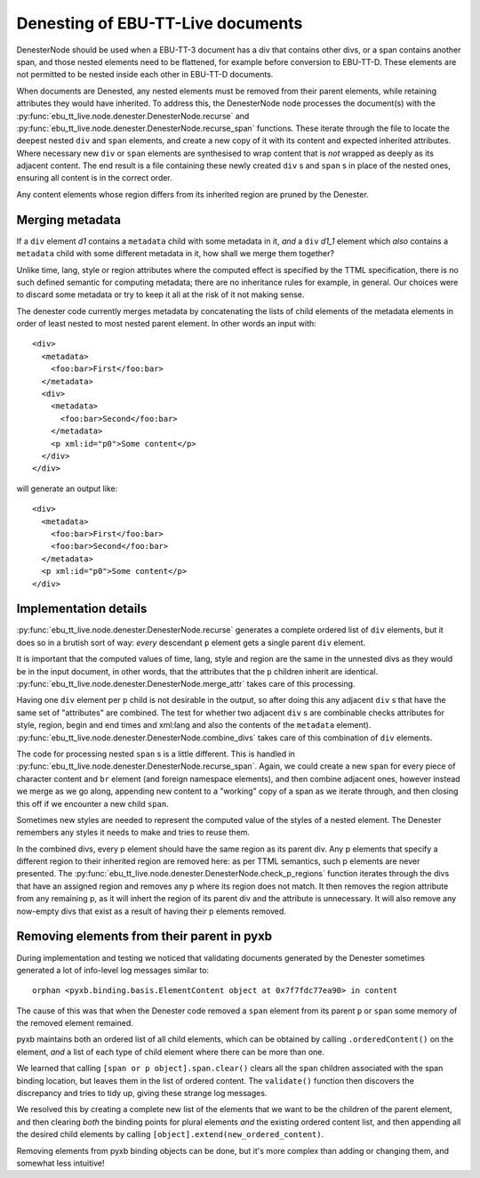 Denesting of EBU-TT-Live documents
======================================

DenesterNode should be used when a EBU-TT-3 document has a div that contains
other divs, or a span contains another span, and those nested elements need
to be flattened, for example before conversion to EBU-TT-D. These elements
are not permitted to be nested inside each other in EBU-TT-D documents.

When documents are Denested, any nested elements must be removed from
their parent elements, while retaining attributes they would have inherited.
To address this, the DenesterNode node processes the
document(s) with the
:py:func:`ebu_tt_live.node.denester.DenesterNode.recurse` and
:py:func:`ebu_tt_live.node.denester.DenesterNode.recurse_span`
functions. These iterate through the file to locate the deepest
nested ``div`` and ``span`` elements,
and create a new copy of it with its content and
expected inherited attributes.
Where necessary new ``div`` or ``span`` elements are synthesised to wrap
content that is `not` wrapped as deeply as its adjacent content. The end result is a file containing
these newly created ``div`` s and ``span`` s in place of the nested ones,
ensuring all content is in the correct order.

Any content elements whose region differs from its inherited region are pruned
by the Denester.

Merging metadata
----------------

If a ``div`` element *d1* contains a ``metadata`` child with some metadata in it,
*and* a ``div`` *d1_1* element which *also* contains a ``metadata`` child with
some different metadata in it, how shall we merge them together?

Unlike time, lang, style or region attributes where the computed effect is
specified by the TTML specification, there is no such defined semantic for
computing metadata; there are no inheritance rules for example, in general.
Our choices were to discard some metadata or try to keep it all at the risk of
it not making sense.

The denester code currently merges metadata by concatenating the lists of
child elements of the metadata elements in order of least nested to most nested
parent element. In other words an input with::

 <div>
   <metadata>
     <foo:bar>First</foo:bar>
   </metadata>
   <div>
     <metadata>
       <foo:bar>Second</foo:bar>
     </metadata>
     <p xml:id="p0">Some content</p>
   </div>
 </div>

will generate an output like::

 <div>
   <metadata>
     <foo:bar>First</foo:bar>
     <foo:bar>Second</foo:bar>
   </metadata>
   <p xml:id="p0">Some content</p>
 </div>


Implementation details
----------------------

:py:func:`ebu_tt_live.node.denester.DenesterNode.recurse` generates a complete
ordered list of ``div`` elements, but it does so in a brutish sort of way:
*every* descendant ``p`` element gets a single parent ``div`` element.

It is important that the computed values of time, lang, style and region are
the same in the unnested divs as they would be in the input document, in other
words, that the attributes that the ``p`` children inherit are identical.
:py:func:`ebu_tt_live.node.denester.DenesterNode.merge_attr` takes care of
this processing.

Having one ``div`` element per ``p`` child is not desirable in the output,
so after doing this any adjacent ``div`` s
that have the same set of "attributes" are combined. The test for whether
two adjacent ``div`` s are combinable checks attributes for
style, region, begin and end times and xml:lang and also the contents of the
``metadata`` element).
:py:func:`ebu_tt_live.node.denester.DenesterNode.combine_divs` takes care of
this combination of ``div`` elements.

The code for processing nested ``span`` s is a little
different. This is handled in 
:py:func:`ebu_tt_live.node.denester.DenesterNode.recurse_span`.
Again, we could create a new ``span`` for every piece of character content
and ``br`` element (and foreign namespace elements), and then combine
adjacent ones, however instead we merge as we go along, appending new
content to a "working" copy of a span as we iterate through, and then
closing this off if we encounter a new child ``span``.

Sometimes new styles are needed to represent the computed value of the
styles of a nested element. The Denester remembers any styles it needs to
make and tries to reuse them.

In the combined divs, every p element should have the same region
as its parent div. Any p elements that specify a different region
to their inherited region are removed here: as per TTML semantics,
such p elements are never presented.
The
:py:func:`ebu_tt_live.node.denester.DenesterNode.check_p_regions`
function iterates through the divs that have an assigned region and
removes any p where its region does not match.
It then removes the region attribute from any remaining p, as it will
inhert the region of its parent div and the attribute is unnecessary.
It will also remove any now-empty divs that exist as a result of having
their p elements removed.

Removing elements from their parent in pyxb
-------------------------------------------

During implementation and testing we noticed that validating documents
generated by the Denester sometimes generated a lot of info-level log
messages similar to::

 orphan <pyxb.binding.basis.ElementContent object at 0x7f7fdc77ea90> in content

The cause of this was that when the Denester code removed a ``span``
element from its parent ``p`` or ``span`` some memory of the removed
element remained.

pyxb maintains both an ordered list of all child elements, which can
be obtained by calling ``.orderedContent()`` on the element, *and* a
list of each type of child element where there can be more than one.

We learned that calling ``[span or p object].span.clear()`` clears all
the ``span`` children associated with the span binding location,
but leaves them in the list of ordered content. The ``validate()``
function then discovers the discrepancy and tries to tidy up, giving
these strange log messages.

We resolved this by creating a complete new list of the elements that
we want to be the children of the parent element, and then clearing
*both* the binding points for plural elements *and* the existing
ordered content list, and then appending all the desired child elements
by calling ``[object].extend(new_ordered_content)``.

Removing elements from pyxb binding objects can be done, but it's more
complex than adding or changing them, and somewhat less intuitive!